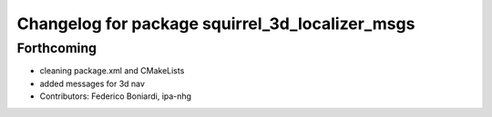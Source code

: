 ^^^^^^^^^^^^^^^^^^^^^^^^^^^^^^^^^^^^^^^^^^^^^^^^
Changelog for package squirrel_3d_localizer_msgs
^^^^^^^^^^^^^^^^^^^^^^^^^^^^^^^^^^^^^^^^^^^^^^^^

Forthcoming
-----------
* cleaning package.xml and CMakeLists
* added messages for 3d nav
* Contributors: Federico Boniardi, ipa-nhg
